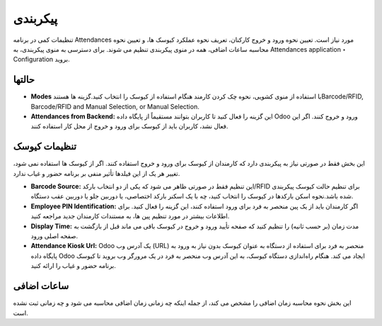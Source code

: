 پیکربندی
=============

.. image:: ./pos/pos-background.png
    :alt: باشگاه ویراوب123 
    :align: center

تنظیمات کمی در برنامه Attendances مورد نیاز است. تعیین نحوه ورود و خروج کارکنان، تعریف نحوه عملکرد کیوسک ها، و تعیین نحوه محاسبه ساعات اضافی، همه در منوی پیکربندی تنظیم می شوند. برای دسترسی به منوی پیکربندی، به Attendances application ‣ Configuration  بروید.


حالتها
-------

- **Modes** با استفاده از منوی کشویی، نحوه چک کردن کارمند هنگام استفاده از کیوسک را انتخاب کنید.گزینه ها هستندBarcode/RFID, Barcode/RFID and Manual Selection, or Manual Selection.


- **Attendances from Backend:** این گزینه را فعال کنید تا کاربران بتوانند مستقیماً از پایگاه داده Odoo ورود و خروج کنند. اگر این فعال نشد، کاربران باید از کیوسک برای ورود و خروج از محل کار استفاده کنند.



تنظیمات کیوسک
-------

این بخش فقط در صورتی نیاز به پیکربندی دارد که کارمندان از کیوسک برای ورود و خروج استفاده کنند. اگر از کیوسک ها استفاده نمی شود، تغییر هر یک از این فیلدها تأثیر منفی بر برنامه حضور و غیاب ندارد.

- **Barcode Source:** این تنظیم فقط در صورتی ظاهر می شود که یکی از دو انتخاب بارکد/RFID برای تنظیم حالت کیوسک پیکربندی شده باشد.نحوه اسکن بارکدها در کیوسک را انتخاب کنید، چه با یک اسکنر بارکد اختصاصی، یا دوربین جلو یا دوربین عقب دستگاه.

- **Employee PIN Identification:** اگر کارمندان باید از یک پین منحصر به فرد برای ورود استفاده کنند، این گزینه را فعال کنید. برای اطلاعات بیشتر در مورد تنظیم پین ها، به مستندات کارمندان جدید مراجعه کنید.

- **Display Time:** مدت زمان (بر حسب ثانیه) را تنظیم کنید که صفحه تأیید ورود و خروج در کیوسک باقی می ماند قبل از بازگشت به صفحه اصلی ورود.

- **Attendance Kiosk Url:** Odoo یک آدرس وب (URL) منحصر به فرد برای استفاده از دستگاه به عنوان کیوسک بدون نیاز به ورود به پایگاه داده Odoo ایجاد می کند. هنگام راه‌اندازی دستگاه کیوسک، به این آدرس وب منحصر به فرد در یک مرورگر وب بروید تا کیوسک برنامه حضور و غیاب را ارائه کنید.


ساعات اضافی
-------

این بخش نحوه محاسبه زمان اضافی را مشخص می کند، از جمله اینکه چه زمانی زمان اضافی محاسبه می شود و چه زمانی ثبت نشده است.
